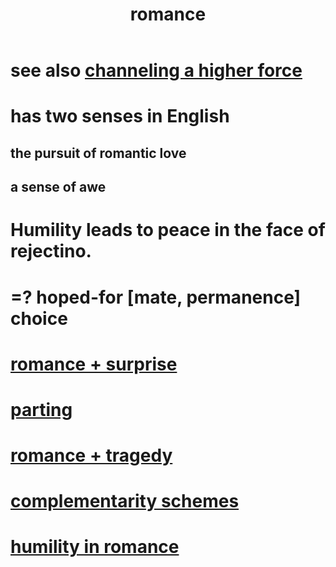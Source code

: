 :PROPERTIES:
:ID:       d2faa803-4b32-4ada-b4ee-212d07b028a5
:END:
#+title: romance
* see also [[id:a04116d1-bd1a-4370-b036-1cbab3492281][channeling a higher force]]
* has two senses in English
** the pursuit of romantic love
** a sense of awe
* Humility leads to peace in the face of rejectino.
* =? hoped-for [mate, permanence] choice
* [[id:890d9101-09c6-48f0-be54-e4e74a0ec961][romance + surprise]]
* [[id:9d700d59-a464-4741-b7a1-d952db174456][parting]]
* [[id:fc237236-d3ef-4c05-a169-2ab33d7e59a4][romance + tragedy]]
* [[id:3443228c-ca26-44cb-ba73-f33ee2de1078][complementarity schemes]]
* [[id:51e9546b-1dd1-4b60-9591-b7bf8ed3cc6a][humility in romance]]
